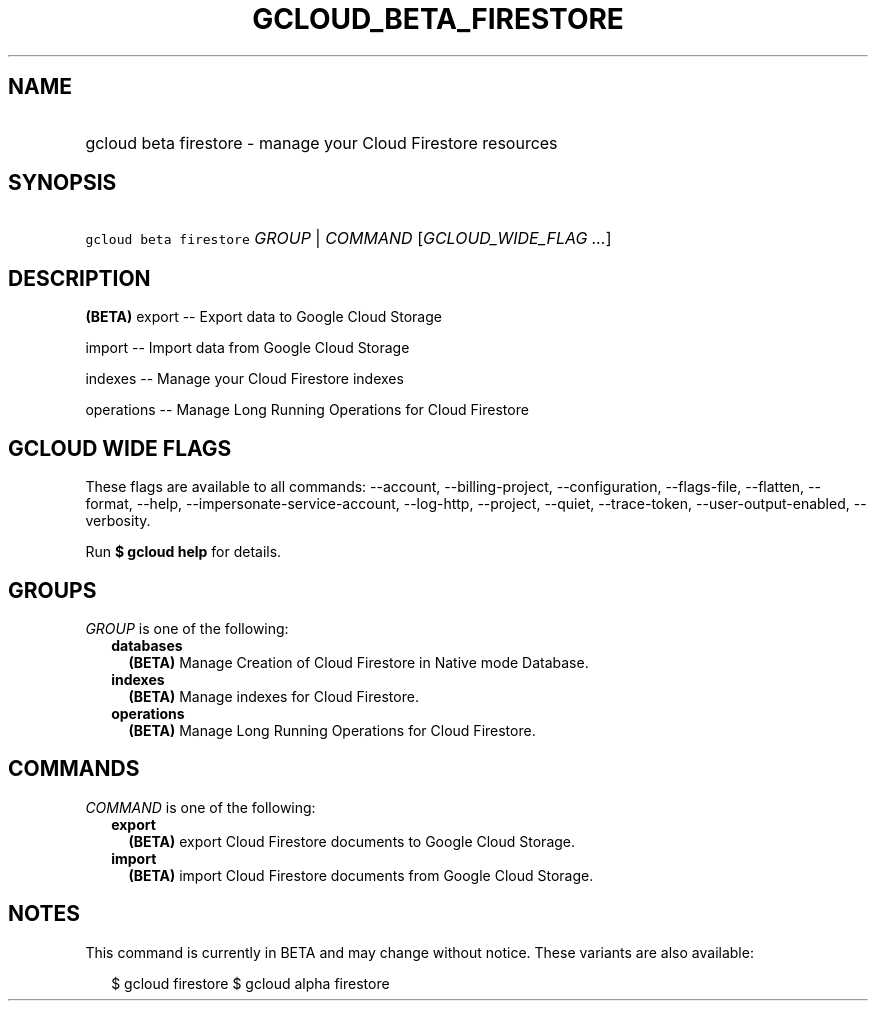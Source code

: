 
.TH "GCLOUD_BETA_FIRESTORE" 1



.SH "NAME"
.HP
gcloud beta firestore \- manage your Cloud Firestore resources



.SH "SYNOPSIS"
.HP
\f5gcloud beta firestore\fR \fIGROUP\fR | \fICOMMAND\fR [\fIGCLOUD_WIDE_FLAG\ ...\fR]



.SH "DESCRIPTION"

\fB(BETA)\fR export \-\- Export data to Google Cloud Storage

import \-\- Import data from Google Cloud Storage

indexes \-\- Manage your Cloud Firestore indexes

operations \-\- Manage Long Running Operations for Cloud Firestore



.SH "GCLOUD WIDE FLAGS"

These flags are available to all commands: \-\-account, \-\-billing\-project,
\-\-configuration, \-\-flags\-file, \-\-flatten, \-\-format, \-\-help,
\-\-impersonate\-service\-account, \-\-log\-http, \-\-project, \-\-quiet,
\-\-trace\-token, \-\-user\-output\-enabled, \-\-verbosity.

Run \fB$ gcloud help\fR for details.



.SH "GROUPS"

\f5\fIGROUP\fR\fR is one of the following:

.RS 2m
.TP 2m
\fBdatabases\fR
\fB(BETA)\fR Manage Creation of Cloud Firestore in Native mode Database.

.TP 2m
\fBindexes\fR
\fB(BETA)\fR Manage indexes for Cloud Firestore.

.TP 2m
\fBoperations\fR
\fB(BETA)\fR Manage Long Running Operations for Cloud Firestore.


.RE
.sp

.SH "COMMANDS"

\f5\fICOMMAND\fR\fR is one of the following:

.RS 2m
.TP 2m
\fBexport\fR
\fB(BETA)\fR export Cloud Firestore documents to Google Cloud Storage.

.TP 2m
\fBimport\fR
\fB(BETA)\fR import Cloud Firestore documents from Google Cloud Storage.


.RE
.sp

.SH "NOTES"

This command is currently in BETA and may change without notice. These variants
are also available:

.RS 2m
$ gcloud firestore
$ gcloud alpha firestore
.RE

